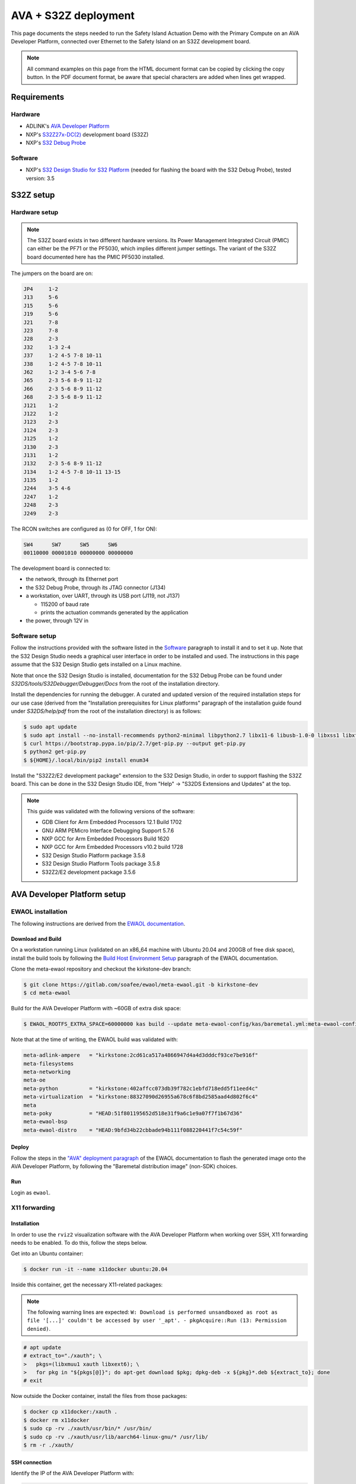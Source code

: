 ..
 # Copyright (c) 2022-2024, Arm Limited.
 #
 # SPDX-License-Identifier: Apache-2.0

#####################
AVA + S32Z deployment
#####################

This page documents the steps needed to run the Safety Island Actuation Demo
with the Primary Compute on an AVA Developer Platform, connected over Ethernet
to the Safety Island on an S32Z development board.

.. note::

  All command examples on this page from the HTML document format can be copied
  by clicking the copy button.
  In the PDF document format, be aware that special characters are added when
  lines get wrapped.

************
Requirements
************

Hardware
========

- ADLINK's `AVA Developer Platform
  <https://www.adlinktech.com/Products/Computer_on_Modules/COM-HPC-Server-Carrier-and-Starter-Kit/AVA_Developer_Platform>`_

- NXP's `S32Z27x-DC(2)
  <https://docs.zephyrproject.org/3.5.0/boards/arm/s32z270dc2_r52/doc/index.html>`_
  development board (S32Z)

- NXP's `S32 Debug Probe
  <https://www.nxp.com/design/design-center/software/automotive-software-and-tools/s32-debug-probe:S32-DP>`_

.. _Software:

Software
========

- NXP's `S32 Design Studio for S32 Platform
  <https://www.nxp.com/design/design-center/software/development-software/s32-design-studio-ide/s32-design-studio-for-s32-platform:S32DS-S32PLATFORM>`_
  (needed for flashing the board with the S32 Debug Probe), tested version: 3.5

**********
S32Z setup
**********

Hardware setup
==============

.. note::

  The S32Z board exists in two different hardware versions. Its Power Management
  Integrated Circuit (PMIC) can either be the PF71 or the PF5030, which implies
  different jumper settings. The variant of the S32Z board documented here has
  the PMIC PF5030 installed.

The jumpers on the board are on:

.. code-block:: text

  JP4     1-2
  J13     5-6
  J15     5-6
  J19     5-6
  J21     7-8
  J23     7-8
  J28     2-3
  J32     1-3 2-4
  J37     1-2 4-5 7-8 10-11
  J38     1-2 4-5 7-8 10-11
  J62     1-2 3-4 5-6 7-8
  J65     2-3 5-6 8-9 11-12
  J66     2-3 5-6 8-9 11-12
  J68     2-3 5-6 8-9 11-12
  J121    1-2
  J122    1-2
  J123    2-3
  J124    2-3
  J125    1-2
  J130    2-3
  J131    1-2
  J132    2-3 5-6 8-9 11-12
  J134    1-2 4-5 7-8 10-11 13-15
  J135    1-2
  J244    3-5 4-6
  J247    1-2
  J248    2-3
  J249    2-3

The RCON switches are configured as (0 for OFF, 1 for ON):

.. code-block:: text

  SW4      SW7      SW5      SW6
  00110000 00001010 00000000 00000000

The development board is connected to:

- the network, through its Ethernet port

- the S32 Debug Probe, through its JTAG connector (J134)

- a workstation, over UART, through its USB port (J119, not J137)

  - 115200 of baud rate

  - prints the actuation commands generated by the application

- the power, through 12V in

Software setup
==============

Follow the instructions provided with the software listed in the `Software`_
paragraph to install it and to set it up. Note that the S32 Design Studio needs
a graphical user interface in order to be installed and used. The instructions
in this page assume that the S32 Design Studio gets installed on a Linux
machine.

Note that once the S32 Design Studio is installed, documentation for the S32
Debug Probe can be found under `S32DS/tools/S32Debugger/Debugger/Docs` from the
root of the installation directory.

Install the dependencies for running the debugger. A curated and updated version
of the required installation steps for our use case (derived from the
"Installation prerequisites for Linux platforms" paragraph of the installation
guide found under `S32DS/help/pdf` from the root of the installation directory)
is as follows:

.. code-block:: console

  $ sudo apt update
  $ sudo apt install --no-install-recommends python2-minimal libpython2.7 libx11-6 libusb-1.0-0 libxss1 libxft2 curl ca-certificates
  $ curl https://bootstrap.pypa.io/pip/2.7/get-pip.py --output get-pip.py
  $ python2 get-pip.py
  $ ${HOME}/.local/bin/pip2 install enum34

Install the "S32Z2/E2 development package" extension to the S32 Design Studio,
in order to support flashing the S32Z board. This can be done in the S32 Design
Studio IDE, from "Help" -> "S32DS Extensions and Updates" at the top.

.. note::

  This guide was validated with the following versions of the software:

  - GDB Client for Arm Embedded Processors 12.1 Build 1702
  - GNU ARM PEMicro Interface Debugging Support 5.7.6
  - NXP GCC for Arm Embedded Processors Build 1620
  - NXP GCC for Arm Embedded Processors v10.2 build 1728
  - S32 Design Studio Platform package 3.5.8
  - S32 Design Studio Platform Tools package 3.5.8
  - S32Z2/E2 development package 3.5.6

****************************
AVA Developer Platform setup
****************************

EWAOL installation
==================

The following instructions are derived from the `EWAOL documentation
<https://meta-ewaol.docs.soafee.io/en/latest/user_guide/reproduce.html>`_.

Download and Build
------------------

On a workstation running Linux (validated on an x86_64 machine with Ubuntu 20.04
and 200GB of free disk space), install the build tools by following the `Build
Host Environment Setup
<https://meta-ewaol.docs.soafee.io/en/latest/user_guide/reproduce.html#build-host-environment-setup>`_
paragraph of the EWAOL documentation.

Clone the meta-ewaol repository and checkout the kirkstone-dev branch:

.. code-block:: console

  $ git clone https://gitlab.com/soafee/ewaol/meta-ewaol.git -b kirkstone-dev
  $ cd meta-ewaol

Build for the AVA Developer Platform with ~60GB of extra disk space:

.. code-block:: console

  $ EWAOL_ROOTFS_EXTRA_SPACE=60000000 kas build --update meta-ewaol-config/kas/baremetal.yml:meta-ewaol-config/kas/ava.yml

Note that at the time of writing, the EWAOL build was validated with:

.. code-block:: text

  meta-adlink-ampere   = "kirkstone:2cd61ca517a4866947d4a4d3dddcf93ce7be916f"
  meta-filesystems
  meta-networking
  meta-oe
  meta-python          = "kirkstone:402affcc073db39f782c1ebfd718edd5f11eed4c"
  meta-virtualization  = "kirkstone:88327090d26955a678c6f8bd2585aad4d802f6c4"
  meta
  meta-poky            = "HEAD:51f801195652d518e31f9a6c1e9a07f7f1b67d36"
  meta-ewaol-bsp
  meta-ewaol-distro    = "HEAD:9bfd34b22cbbade94b111f088220441f7c54c59f"

Deploy
------

Follow the steps in the `"AVA" deployment paragraph
<https://meta-ewaol.docs.soafee.io/en/latest/user_guide/reproduce.html#ava>`_ of
the EWAOL documentation to flash the generated image onto the AVA Developer
Platform, by following the "Baremetal distribution image" (non-SDK) choices.

Run
---

Login as ``ewaol``.

X11 forwarding
==============

Installation
------------

In order to use the ``rviz2`` visualization software with the AVA Developer
Platform when working over SSH, X11 forwarding needs to be enabled. To do this,
follow the steps below.

Get into an Ubuntu container:

.. code-block:: console

  $ docker run -it --name x11docker ubuntu:20.04

Inside this container, get the necessary X11-related packages:

.. note::

  The following warning lines are expected: ``W: Download is performed
  unsandboxed as root as file '[...]' couldn't be accessed by user '_apt'. -
  pkgAcquire::Run (13: Permission denied)``.

.. code-block:: console

  # apt update
  # extract_to="./xauth"; \
  >   pkgs=(libxmuu1 xauth libxext6); \
  >   for pkg in "${pkgs[@]}"; do apt-get download $pkg; dpkg-deb -x ${pkg}*.deb ${extract_to}; done
  # exit

Now outside the Docker container, install the files from those packages:

.. code-block:: console

  $ docker cp x11docker:/xauth .
  $ docker rm x11docker
  $ sudo cp -rv ./xauth/usr/bin/* /usr/bin/
  $ sudo cp -rv ./xauth/usr/lib/aarch64-linux-gnu/* /usr/lib/
  $ rm -r ./xauth/

.. _x11_connection:

SSH connection
--------------

Identify the IP of the AVA Developer Platform with:

.. code-block:: console

  $ ifconfig enP4p4s0 | grep inet

Connect to the AVA Developer Platform from a Linux machine with (replacing
``${TARGET_IP}`` with the actual address from the previous step):

.. code-block:: console

  $ ssh -X ewaol@${TARGET_IP}

Actuation Demo
==============

Dependencies
------------

The Actuation Demo repository hosts a Dockerfile for building a Docker image,
which contains Zephyr dependencies (adapted from the `Zephyr documentation
<https://docs.zephyrproject.org/3.5.0/develop/getting_started/index.html#install-dependencies>`_)
and the `Zephyr SDK
<https://docs.zephyrproject.org/3.5.0/develop/getting_started/index.html#install-zephyr-sdk>`_.
Copy the Dockerfile to the AVA Developer Platform and build a Docker image:

.. code-block:: console
  :substitutions:

  $ wget -O /home/ewaol/Dockerfile https://gitlab.arm.com/automotive-and-industrial/safety-island/actuation-demo/-/raw/|actuation version|/Dockerfiles/Dockerfile
  $ docker build --tag actuation_zephyr-image --file /home/ewaol/Dockerfile /home/ewaol/

Create a Docker container from the Docker image built by the previous step and
setup the repository:

.. note::

  The :ref:`x11_connection` section needs to have been followed first for the
  X11-related files to have been created.

.. code-block:: console
  :substitutions:

  $ docker run -it -v $(pwd):$(pwd) -w $(pwd) --net host -v /tmp/.X11-unix:/tmp/.X11-unix:rw -v ${HOME}/.Xauthority:${HOME}/.Xauthority:rw -e XAUTHORITY=${HOME}/.Xauthority -e DISPLAY=${DISPLAY} actuation_zephyr-image
  $ git clone https://gitlab.arm.com/automotive-and-industrial/safety-island/actuation-demo.git -b |actuation version|
  $ cd actuation-demo
  $ git submodule init
  $ git submodule update

Install Zephyr-specific dependencies:

.. code-block:: console

  $ pip3 install -r zephyr/scripts/requirements-base.txt
  $ west init -l zephyr_app
  $ west update
  $ west zephyr-export

Build
-----

Build all the components:

.. code-block:: console

  $ ./build.sh

The resulting Zephyr binary is located at
``build/zephyr_app/zephyr/zephyr.elf``.

********
S32Z run
********

Copy the elf file generated in the previous step to the workstation where the
S32 Design Studio IDE is installed.

On that workstation, set the path to the S32 Design Studio installation
directory (`$HOME/NXP/S32DS.3.5` when installed with the default values) to
the ``S32DS_PATH`` variable, the path to the S32 Debug Probe (its IP address or
its hostname in case of an Ethernet connection, or its serial ID in case of a
USB connection) to the ``PROBE_PATH`` variable, and the path to the copied elf
file to the ``ELF_PATH`` variable:

.. code-block:: console

  $ export S32DS_PATH=...
  $ export PROBE_PATH=...
  $ export ELF_PATH=...

Launch the GDB server (in the background) and client in order to load the binary
to the S32Z board's memory and start the execution:

.. code-block:: console

  $ ${S32DS_PATH}/S32DS/tools/S32Debugger/Debugger/Server/gta/gta -p 45000 &
  $ ${S32DS_PATH}/S32DS/tools/gdb-arm/arm32-eabi/bin/arm-none-eabi-gdb-py -ex "py _PROBE_IP=\"s32dbg:${PROBE_PATH}\"" -ex "py _JTAG_SPEED=16000" -ex "py _GDB_SERVER_PORT=45000" -ex "py _CORE_NAME=\"S32Z270_R52_0_0_LS\"" -ex "py _SOC_NAME=\"S32Z270\"" -ex "source ${S32DS_PATH}/S32DS/tools/S32Debugger/Debugger/scripts/s32z2e2/s32z2e2_generic_bareboard.py" -ex "py board_init()" -ex "py core_init()" -ex "file ${ELF_PATH}" -ex load --batch

Note that the server running in the background will terminate when the client
session closes.

Note that the expected output includes potential ``warning: No executable has
been specified`` and ``Program received signal SIGINT, Interrupt.`` lines. It is
expected to finish with lines similar to:

.. code-block:: text

  Start address 0x3211bc64, load size 1004330
  Transfer rate: 106 KB/sec, 11956 bytes/write.
  [Inferior 1 (Remote target) detached]

**************************
AVA Developer Platform run
**************************

.. note::

  The following steps need to be executed with X11 forwarding. See the
  :ref:`x11_connection` paragraph.

On the AVA Developer Platform, inside the previously created Docker container,
set up the execution environment:

.. note::

  If needed, see the `docker exec
  <https://docs.docker.com/engine/reference/commandline/exec/>`_ documentation
  on how to attach to a running container.

.. code-block:: console

  $ cd /home/ewaol/actuation-demo
  $ source install/setup.bash
  $ export ROS_DOMAIN_ID=1
  $ export CYCLONEDDS_URI=$(pwd)/cyclonedds.xml

.. note::

  The `ROS Domain IDs
  <https://docs.ros.org/en/humble/Concepts/Intermediate/About-Domain-ID.html>`_
  ``1`` and ``2`` are expected not to be used by other machines on the
  sub-network.

Set up the demo by following the `Preparation
<https://github.com/autowarefoundation/autoware-documentation/blob/445a776ca7207e305371daf43376b7704ba9073d/docs/tutorials/ad-hoc-simulation/planning-simulation.md#preparation>`_
paragraph of the Autoware documentation.

Run the demo with:

.. code-block:: console

  $ ros2 launch actuation_demos planning_simulator.launch.xml map_path:=$HOME/autoware_map/sample-map-planning vehicle_model:=sample_vehicle sensor_model:=sample_sensor_kit

.. note::

  Periodic error logs are expected from this command.

By default, it launches ``rviz2`` for visualization.

Follow `steps 2 to 4
<https://github.com/autowarefoundation/autoware-documentation/blob/445a776ca7207e305371daf43376b7704ba9073d/docs/tutorials/ad-hoc-simulation/planning-simulation.md#2-set-an-initial-pose-for-the-ego-vehicle>`_
in order to interact with the simulator and run the demo.

.. note::

  The steering wheel overlay may look oversized due to X11 forwarding.
